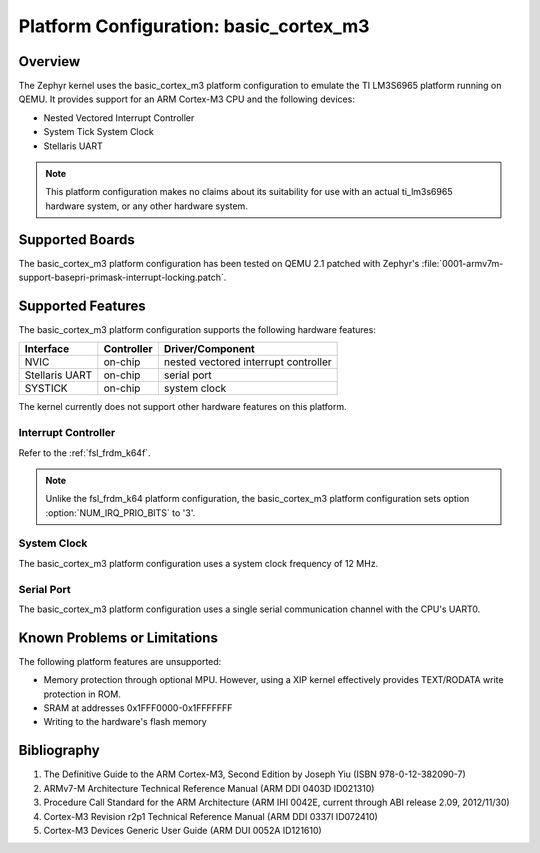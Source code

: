 .. _basic_cortex_m3:

Platform Configuration: basic_cortex_m3
#######################################

Overview
********

The Zephyr kernel uses the basic_cortex_m3 platform configuration
to emulate the TI LM3S6965 platform running on QEMU. It provides support
for an ARM Cortex-M3 CPU and the following devices:

* Nested Vectored Interrupt Controller

* System Tick System Clock

* Stellaris UART

.. note::
   This platform configuration makes no claims about its suitability for use
   with an actual ti_lm3s6965 hardware system, or any other hardware system.

Supported Boards
****************

The basic_cortex_m3 platform configuration has been tested on
QEMU 2.1 patched with Zephyr's
:file:`0001-armv7m-support-basepri-primask-interrupt-locking.patch`.

Supported Features
******************

The basic_cortex_m3 platform configuration supports the following
hardware features:

+--------------+------------+----------------------+
| Interface    | Controller | Driver/Component     |
+==============+============+======================+
| NVIC         | on-chip    | nested vectored      |
|              |            | interrupt controller |
+--------------+------------+----------------------+
| Stellaris    | on-chip    | serial port          |
| UART         |            |                      |
+--------------+------------+----------------------+
| SYSTICK      | on-chip    | system clock         |
+--------------+------------+----------------------+

The kernel currently does not support other hardware features on this platform.

Interrupt Controller
====================


Refer to the :ref:`fsl_frdm_k64f`.

.. note::
   Unlike the fsl_frdm_k64 platform configuration, the basic_cortex_m3
   platform configuration sets option :option:`NUM_IRQ_PRIO_BITS` to '3'.

System Clock
============
The basic_cortex_m3 platform configuration uses a system
clock frequency of 12 MHz.

Serial Port
===========

The basic_cortex_m3 platform configuration uses a single
serial communication channel with the CPU's UART0.

Known Problems or Limitations
*****************************

The following platform features are unsupported:

* Memory protection through optional MPU.
  However, using a XIP kernel effectively provides
  TEXT/RODATA write protection in ROM.

* SRAM at addresses 0x1FFF0000-0x1FFFFFFF

* Writing to the hardware's flash memory

Bibliography
************

1. The Definitive Guide to the ARM Cortex-M3,
   Second Edition by Joseph Yiu (ISBN 978-0-12-382090-7)
2. ARMv7-M Architecture Technical Reference Manual
   (ARM DDI 0403D ID021310)
3. Procedure Call Standard for the ARM Architecture
   (ARM IHI 0042E, current through ABI release 2.09,
   2012/11/30)
4. Cortex-M3 Revision r2p1 Technical Reference Manual
   (ARM DDI 0337I ID072410)
5. Cortex-M3 Devices Generic User Guide
   (ARM DUI 0052A ID121610)
